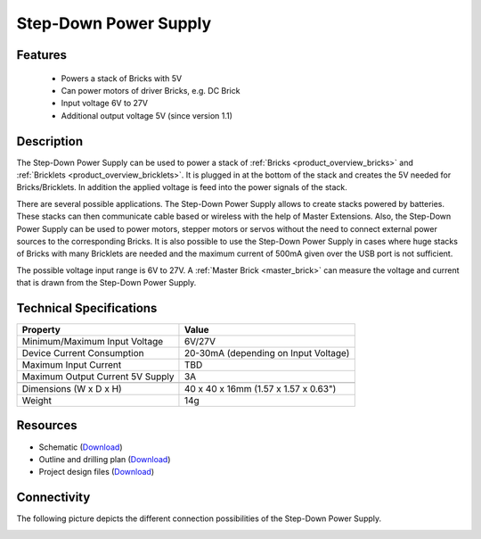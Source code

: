 .. _step-down:

Step-Down Power Supply
======================

.. raw:: html

	{% from "macros.html" import tfdocstart, tfdocimg, tfdocend %}
	{{ 
	    tfdocstart("Power_Supplies/powersupply11_tilted_350.jpg", 
	             "Power_Supplies/powersupply11_tilted_600.jpg", 
	             "Power Supply") 
	}}
	{{ 
	    tfdocimg("Power_Supplies/powersupply11_caption_100.jpg", 
	             "Power_Supplies/powersupply11_caption_600.jpg", 
	             "Power Supply with caption") 
	}}
	{{ 
	    tfdocimg("Power_Supplies/powersupply11_horizontal_100.jpg", 
	             "Power_Supplies/powersupply11_horizontal_600.jpg", 
	             "Power Supply") 
	}}
	{{ 
	    tfdocimg("Power_Supplies/powersupply11_connector_100.jpg", 
	             "Power_Supplies/powersupply11_connector_600.jpg", 
	             "Power Supply") 
	}}
	{{ 
	    tfdocimg("Dimensions/step_down_powersupply_dimensions_100.png", 
	             "Dimensions/step_down_powersupply_dimensions_600.png", 
	             "Outline and drilling plan") 
	}}
	{{ tfdocend() }}


Features
--------

 * Powers a stack of Bricks with 5V
 * Can power motors of driver Bricks, e.g. DC Brick
 * Input voltage 6V to 27V
 * Additional output voltage 5V (since version 1.1)

Description
-----------

The Step-Down Power Supply can be used to power a stack of 
:ref:`Bricks <product_overview_bricks>` and 
:ref:`Bricklets <product_overview_bricklets>`. 
It is plugged in at the bottom of the stack and creates the
5V needed for Bricks/Bricklets. In addition the applied voltage is feed
into the power signals of the stack.

There are several possible applications. The Step-Down Power Supply allows
to create stacks powered by batteries. These stacks can then communicate
cable based or wireless with the help of Master Extensions.
Also, the Step-Down Power Supply can be used to power motors, stepper motors
or servos without the need to connect external power sources to the
corresponding Bricks. It is also possible to use the Step-Down Power Supply in cases
where huge stacks of Bricks with many Bricklets are needed and the maximum
current of 500mA given over the USB port is not sufficient. 

The possible voltage input range is 6V to 27V. A 
:ref:`Master Brick <master_brick>` can measure the voltage and current that
is drawn from the Step-Down Power Supply.

Technical Specifications
------------------------

================================  ============================================================
Property                          Value
================================  ============================================================
Minimum/Maximum Input Voltage     6V/27V
Device Current Consumption        20-30mA (depending on Input Voltage)
Maximum Input Current             TBD
Maximum Output Current 5V Supply  3A
--------------------------------  ------------------------------------------------------------
--------------------------------  ------------------------------------------------------------
Dimensions (W x D x H)            40 x 40 x 16mm  (1.57 x 1.57 x 0.63")
Weight                            14g
================================  ============================================================

Resources
---------

* Schematic (`Download <https://github.com/Tinkerforge/step-down-powersupply/raw/master/hardware/step-down-schematic.pdf>`__)
* Outline and drilling plan (`Download <../../_images/Dimensions/step_down_powersupply_dimensions.png>`__)
* Project design files (`Download <https://github.com/Tinkerforge/step-down-powersupply/zipball/master>`__)


Connectivity
------------

The following picture depicts the different connection possibilities of the 
Step-Down Power Supply.

.. image:: /Images/Power_Supplies/powersupply11_caption_600.jpg
   :scale: 100 %
   :alt: Step-Down Power Supply with caption
   :align: center
   :target: ../../_images/Power_Supplies/powersupply11_caption_800.jpg
